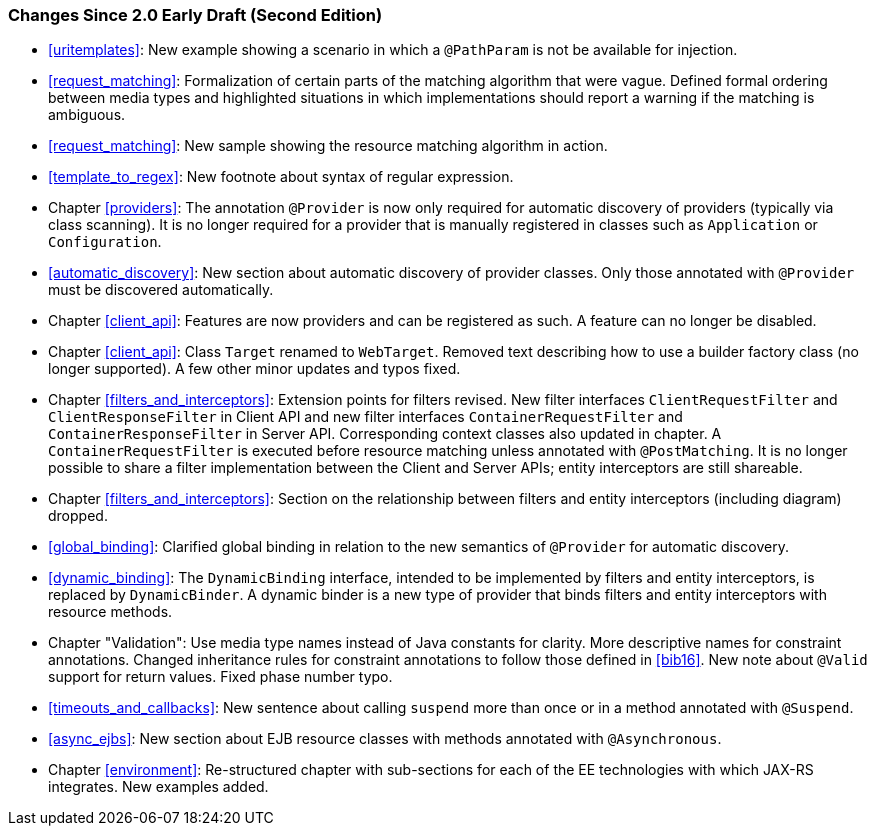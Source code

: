 [[changes-since-2.0-early-draft-second-edition]]
=== Changes Since 2.0 Early Draft (Second Edition)

* <<uritemplates>>: New example showing a scenario in which a
`@PathParam` is not be available for injection.
* <<request_matching>>: Formalization of certain parts of the
matching algorithm that were vague. Defined formal ordering between
media types and highlighted situations in which implementations should
report a warning if the matching is ambiguous.
* <<request_matching>>: New sample showing the resource matching
algorithm in action.
* <<template_to_regex>>: New footnote about syntax of regular
expression.
* Chapter <<providers>>: The annotation `@Provider` is now only required
for automatic discovery of providers (typically via class scanning). It
is no longer required for a provider that is manually registered in
classes such as `Application` or `Configuration`.
* <<automatic_discovery>>: New section about automatic discovery
of provider classes. Only those annotated with `@Provider` must be
discovered automatically.
* Chapter <<client_api>>: Features are now providers and can be registered
as such. A feature can no longer be disabled.
* Chapter <<client_api>>: Class `Target` renamed to `WebTarget`. Removed
text describing how to use a builder factory class (no longer
supported). A few other minor updates and typos fixed.
* Chapter <<filters_and_interceptors>>: Extension points for filters
revised. New filter interfaces `ClientRequestFilter` and
`ClientResponseFilter` in Client API and new filter interfaces
`ContainerRequestFilter` and `ContainerResponseFilter` in Server API.
Corresponding context classes also updated in chapter. A
`ContainerRequestFilter` is executed before resource matching unless
annotated with `@PostMatching`. It is no longer possible to share a
filter implementation between the Client and Server APIs; entity
interceptors are still shareable.
* Chapter <<filters_and_interceptors>>: Section on the relationship
between filters and entity interceptors (including diagram) dropped.
* <<global_binding>>: Clarified global binding in relation to the
new semantics of `@Provider` for automatic discovery.
* <<dynamic_binding>>: The `DynamicBinding` interface, intended to
be implemented by filters and entity interceptors, is replaced by
`DynamicBinder`. A dynamic binder is a new type of provider that binds
filters and entity interceptors with resource methods.
* Chapter "Validation": Use media type names instead of Java constants
for clarity. More descriptive names for constraint annotations. Changed
inheritance rules for constraint annotations to follow those defined in
<<bib16>>. New note about `@Valid` support for return values. Fixed
phase number typo.
* <<timeouts_and_callbacks>>: New sentence about calling `suspend`
more than once or in a method annotated with `@Suspend`.
* <<async_ejbs>>: New section about EJB resource classes with
methods annotated with `@Asynchronous`.
* Chapter <<environment>>: Re-structured chapter with sub-sections for
each of the EE technologies with which JAX-RS integrates. New examples
added.
